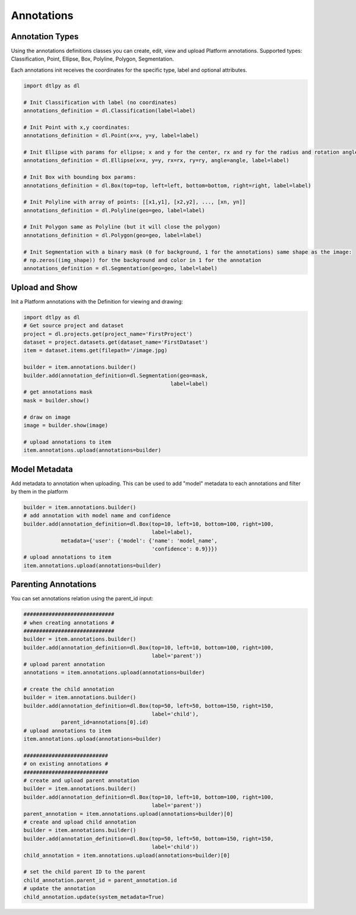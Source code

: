 Annotations
===========

Annotation Types
----------------
Using the annotations definitions classes you can create, edit, view and upload Platform annotations.
Supported types: Classification, Point, Ellipse, Box, Polyline, Polygon, Segmentation.

Each annotations init receives the coordinates for the specific type, label and optional attributes.

.. code-block:: python

    import dtlpy as dl

    # Init Classification with label (no coordinates)
    annotations_definition = dl.Classification(label=label)

    # Init Point with x,y coordinates:
    annotations_definition = dl.Point(x=x, y=y, label=label)

    # Init Ellipse with params for ellipse; x and y for the center, rx and ry for the radius and rotation angle:
    annotations_definition = dl.Ellipse(x=x, y=y, rx=rx, ry=ry, angle=angle, label=label)

    # Init Box with bounding box params:
    annotations_definition = dl.Box(top=top, left=left, bottom=bottom, right=right, label=label)

    # Init Polyline with array of points: [[x1,y1], [x2,y2], ..., [xn, yn]]
    annotations_definition = dl.Polyline(geo=geo, label=label)

    # Init Polygon same as Polyline (but it will close the polygon)
    annotations_definition = dl.Polygon(geo=geo, label=label)

    # Init Segmentation with a binary mask (0 for background, 1 for the annotations) same shape as the image:
    # np.zeros((img_shape)) for the background and color in 1 for the annotation
    annotations_definition = dl.Segmentation(geo=geo, label=label)


Upload and Show
---------------
Init a Platform annotations with the Definition for viewing and drawing:

.. code-block:: python

    import dtlpy as dl
    # Get source project and dataset
    project = dl.projects.get(project_name='FirstProject')
    dataset = project.datasets.get(dataset_name='FirstDataset')
    item = dataset.items.get(filepath='/image.jpg)

    builder = item.annotations.builder()
    builder.add(annotation_definition=dl.Segmentation(geo=mask,
                                                   label=label)
    # get annotations mask
    mask = builder.show()

    # draw on image
    image = builder.show(image)

    # upload annotations to item
    item.annotations.upload(annotations=builder)


Model Metadata
--------------
Add metadata to annotation when uploading.
This can be used to add "model" metadata to each annotations and filter by them in the platform

.. code-block:: python

    builder = item.annotations.builder()
    # add annotation with model name and confidence
    builder.add(annotation_definition=dl.Box(top=10, left=10, bottom=100, right=100,
                                             label=label),
                metadata={'user': {'model': {'name': 'model_name',
                                             'confidence': 0.9}}})
    # upload annotations to item
    item.annotations.upload(annotations=builder)

Parenting Annotations
---------------------
You can set annotations relation using the parent_id input:

.. code-block:: python

    #############################
    # when creating annotations #
    #############################
    builder = item.annotations.builder()
    builder.add(annotation_definition=dl.Box(top=10, left=10, bottom=100, right=100,
                                             label='parent'))
    # upload parent annotation
    annotations = item.annotations.upload(annotations=builder)

    # create the child annotation
    builder = item.annotations.builder()
    builder.add(annotation_definition=dl.Box(top=50, left=50, bottom=150, right=150,
                                             label='child'),
                parent_id=annotations[0].id)
    # upload annotations to item
    item.annotations.upload(annotations=builder)

    ###########################
    # on existing annotations #
    ###########################
    # create and upload parent annotation
    builder = item.annotations.builder()
    builder.add(annotation_definition=dl.Box(top=10, left=10, bottom=100, right=100,
                                             label='parent'))
    parent_annotation = item.annotations.upload(annotations=builder)[0]
    # create and upload child annotation
    builder = item.annotations.builder()
    builder.add(annotation_definition=dl.Box(top=50, left=50, bottom=150, right=150,
                                             label='child'))
    child_annotation = item.annotations.upload(annotations=builder)[0]

    # set the child parent ID to the parent
    child_annotation.parent_id = parent_annotation.id
    # update the annotation
    child_annotation.update(system_metadata=True)

